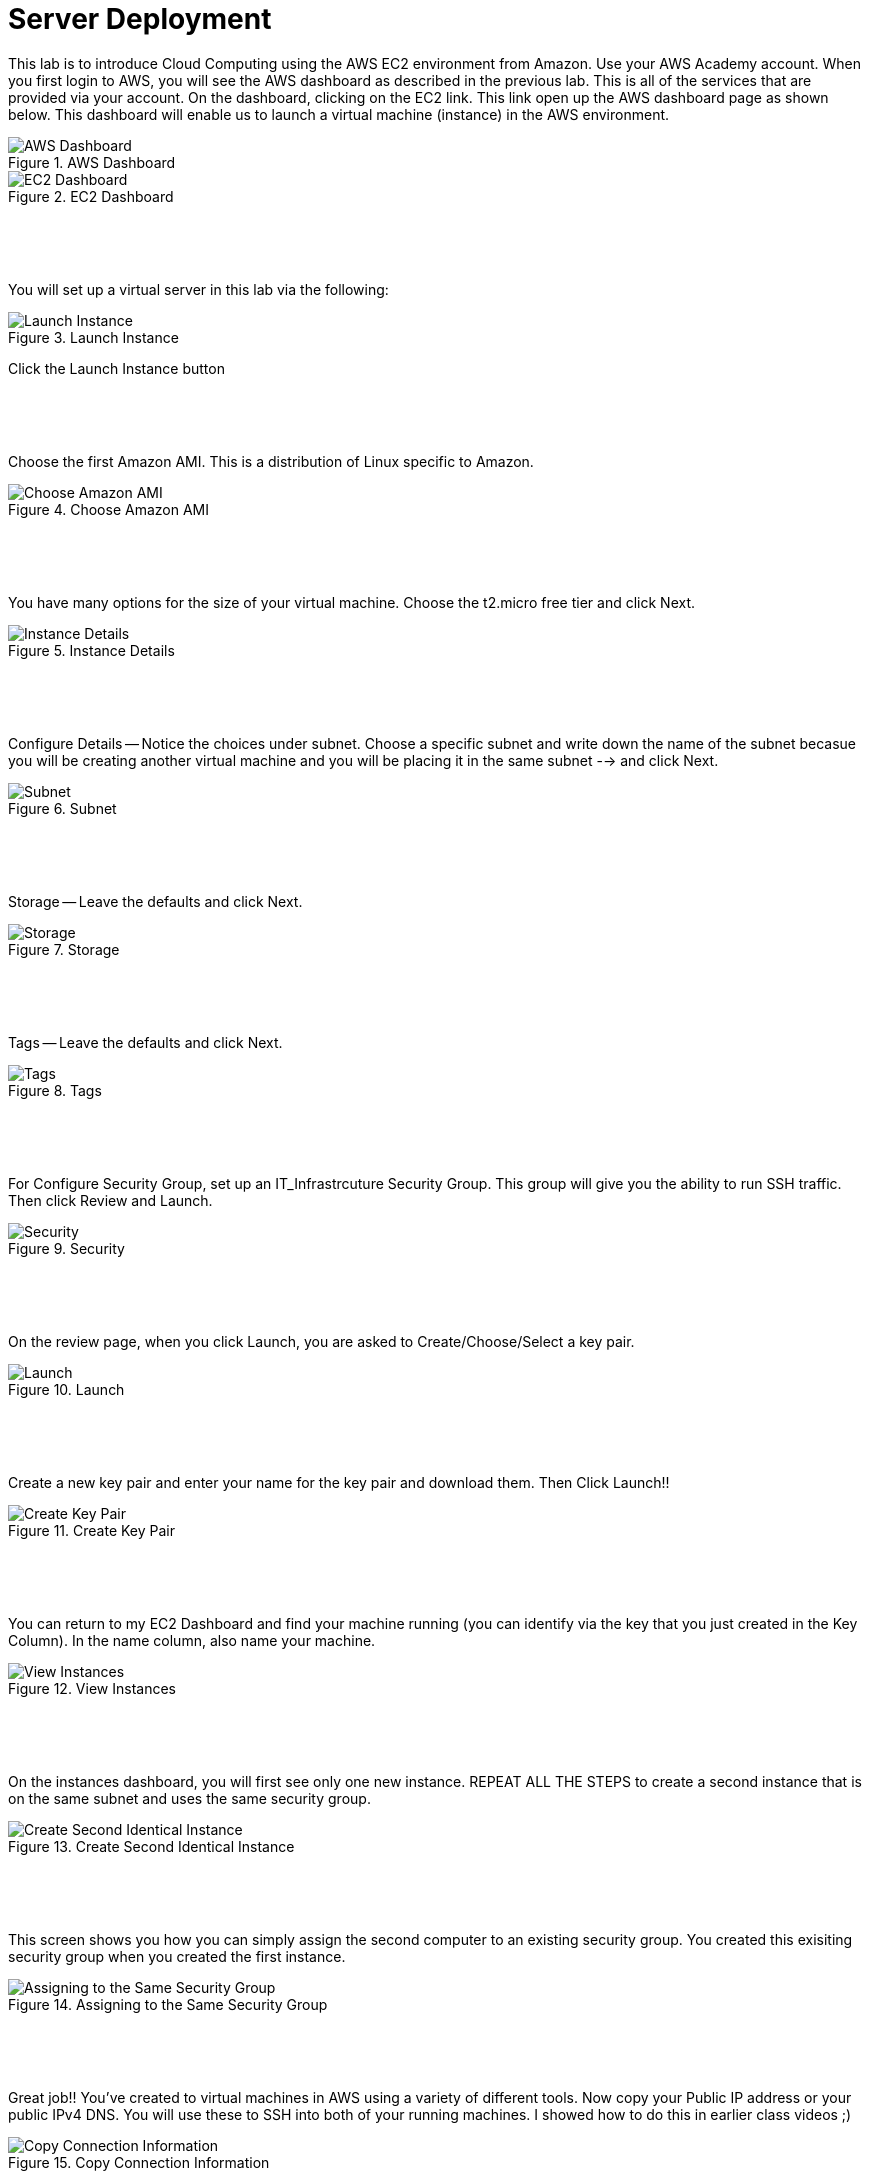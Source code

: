 ifndef::bound[]
:imagesdir: img
endif::[]

# Server Deployment

This lab is to introduce Cloud Computing using the AWS EC2 environment from Amazon. Use your AWS Academy account. When you first login to AWS, you will see the AWS dashboard as described in the previous lab. This is all of the services that are provided via your account. On the dashboard, clicking on the EC2 link. This link open up the AWS dashboard page as shown below. This dashboard will enable us to launch a virtual machine (instance) in the AWS environment. 

.AWS Dashboard
image::0h.png[AWS Dashboard]

.EC2 Dashboard
image::ECC.png[EC2 Dashboard]


&nbsp;
************************************************************
&nbsp;

You will set up a virtual server in this lab via the following:

.Launch Instance
image::IMG2.png[Launch Instance]

Click the Launch Instance button

&nbsp;
************************************************************
&nbsp;

Choose the first Amazon AMI. This is a distribution of Linux specific to Amazon. 

.Choose Amazon AMI
image::SelectOS.jpg[Choose Amazon AMI]

&nbsp;
************************************************************
&nbsp;

You have many options for the size of your virtual machine. Choose the t2.micro free tier and click Next. 

.Instance Details 
image::IMG4.png[Instance Details]

&nbsp;
************************************************************
&nbsp;

Configure Details -- Notice the choices under subnet. Choose a specific subnet and write down the name of the subnet becasue you will be creating another virtual machine and you will be placing it in the same subnet --> and click Next. 

.Subnet
image::IMG5.png[Subnet]

&nbsp;
************************************************************
&nbsp;

Storage -- Leave the defaults and click Next. 

.Storage
image::IMG6.png[Storage]

&nbsp;
************************************************************
&nbsp;

Tags -- Leave the defaults and click Next. 

.Tags
image::IMG7.png[Tags]

&nbsp;
************************************************************
&nbsp;

For Configure Security Group, set up an IT_Infrastrcuture Security Group. This group will give you the ability to run SSH traffic. Then click Review and Launch. 

.Security
image::IMG8.png[Security]

&nbsp;
************************************************************
&nbsp;

On the review page, when you click Launch, you are asked to Create/Choose/Select a key pair. 

.Launch
image::IMG9.png[Launch]

&nbsp;
************************************************************
&nbsp;

Create a new key pair and enter your name for the key pair and download them. Then Click Launch!!

.Create Key Pair
image::IMG10.png[Create Key Pair]

&nbsp;
************************************************************
&nbsp;

You can return to my EC2 Dashboard and find your machine running (you can identify via the key that you just created in the Key Column). In the name column, also name your machine. 

.View Instances
image::IMG11.png[View Instances]

&nbsp;
************************************************************
&nbsp;

On the instances dashboard, you will first see only one new instance. REPEAT ALL THE STEPS to create a second instance that is on the same subnet and uses the same security group. 

.Create Second Identical Instance
image::IMG12.png[Create Second Identical Instance]

&nbsp;
************************************************************
&nbsp;

This screen shows you how you can simply assign the second computer to an existing security group. You created this exisiting security group when you created the first instance. 

.Assigning to the Same Security Group 
image::IMG13.png[Assigning to the Same Security Group ]

&nbsp;
************************************************************
&nbsp;

Great job!! You've created to virtual machines in AWS using a variety of different tools. Now copy your Public IP address or your public IPv4 DNS. You will use these to SSH into both of your running machines. I showed how to do this in earlier class videos ;) 

.Copy Connection Information
image::IMG14.png[Copy Connection Information]

&nbsp;
************************************************************
&nbsp;

Once you have connected to both machines, trying pinging each other. Should this work? They are on the same subnets. 

.First Ping Doesn't Work
image::IMG15.png[First Ping Doesn't Work]

&nbsp;
************************************************************
&nbsp;

To fix this, return to your EC2 dashboard and either click on an instance or click on the security group link on the left navigation bar. These screens show the first route. Clicking on an instance will enable you to click on the Security tab. Click on the security group. 

.Security Group
image::IMG17.png[Security Group]

&nbsp;
************************************************************
&nbsp;

Once in the security group, you can Edit Inbound Rules. The reason that we couldn't ping is because we didn't enable the ping protocol. Let's do that. 

.Edit Inbound Rules
image::IMG18.png[Edit Inbound Rules]

&nbsp;
************************************************************
&nbsp;

Add a rule. Select ICMP. From Anywhere. Save the Rule. 

.Add ICMP
image::IMG19.png[Add ICMP]

&nbsp;
************************************************************
&nbsp;

Finally, try pinging between machines again. Also try pinging from your own personal machine. What are the results? 

.Ping #2
image::IMG20.png[Ping #2]

&nbsp;
************************************************************
&nbsp;
